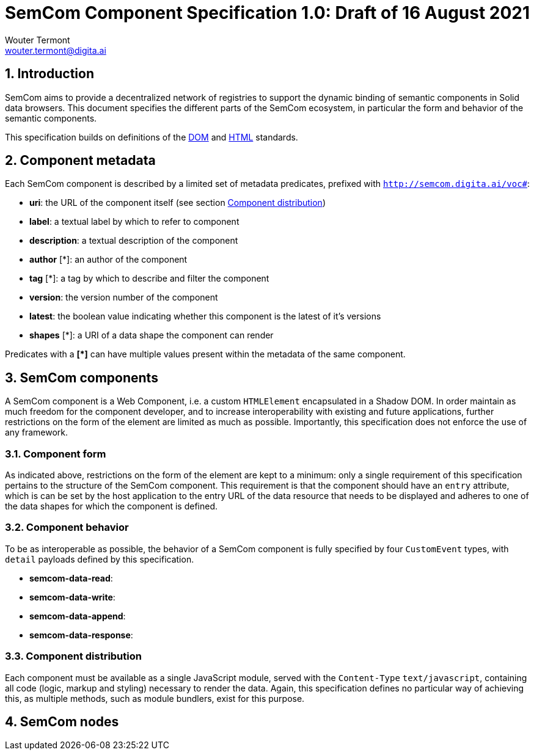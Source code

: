 
= SemCom Component Specification 1.0: Draft of 16 August 2021
Wouter Termont <wouter.termont@digita.ai>

:toc:
:sectnums:


[[intro]]
== Introduction

SemCom aims to provide a decentralized network of registries to support the dynamic binding of semantic components in Solid data browsers. This document specifies the different parts of the SemCom ecosystem, in particular the form and behavior of the semantic components.

This specification builds on definitions of the xref:https://dom.spec.whatwg.org[DOM] and xref:https://html.spec.whatwg.org[HTML] standards.


[[metadata]]
== Component metadata

Each SemCom component is described by a limited set of metadata predicates, prefixed with `http://semcom.digita.ai/voc#`:

- *uri*: the URL of the component itself (see section <<components-distribution>>)
- *label*: a textual label by which to refer to component
- *description*: a textual description of the component
- *author* [*]: an author of the component
- *tag* [*]: a tag by which to describe and filter the component
- *version*: the version number of the component
- *latest*: the boolean value indicating whether this component is the latest of it's versions
- *shapes* [*]: a URI of a data shape the component can render

Predicates with a **[*]** can have multiple values present within the metadata of the same component.

[[components]]
== SemCom components 

A SemCom component is a Web Component, i.e. a custom `HTMLElement` encapsulated in a Shadow DOM. In order maintain as much freedom for the component developer, and to increase interoperability with existing and future applications, further restrictions on the form of the element are limited as much as possible. Importantly, this specification does not enforce the use of any framework.


[[components-form]]
=== Component form

As indicated above, restrictions on the form of the element are kept to a minimum: only a single requirement of this specification pertains to the structure of the SemCom component. This requirement is that the component should have an `entry` attribute, which is can be set by the host application to the entry URL of the data resource that needs to be displayed and adheres to one of the data shapes for which the component is defined.


[[components-behavior]]
=== Component behavior

To be as interoperable as possible, the behavior of a SemCom component is fully specified by four `CustomEvent` types, with `detail` payloads defined by this specification.

- *semcom-data-read*: 

- *semcom-data-write*: 

- *semcom-data-append*: 

- *semcom-data-response*: 


[[components-distribution]]
=== Component distribution

Each component must be available as a single JavaScript module, served with the `Content-Type` `text/javascript`, containing all code (logic, markup and styling) necessary to render the data. Again, this specification defines no particular way of achieving this, as multiple methods, such as module bundlers, exist for this purpose.


[[node]]
== SemCom nodes
